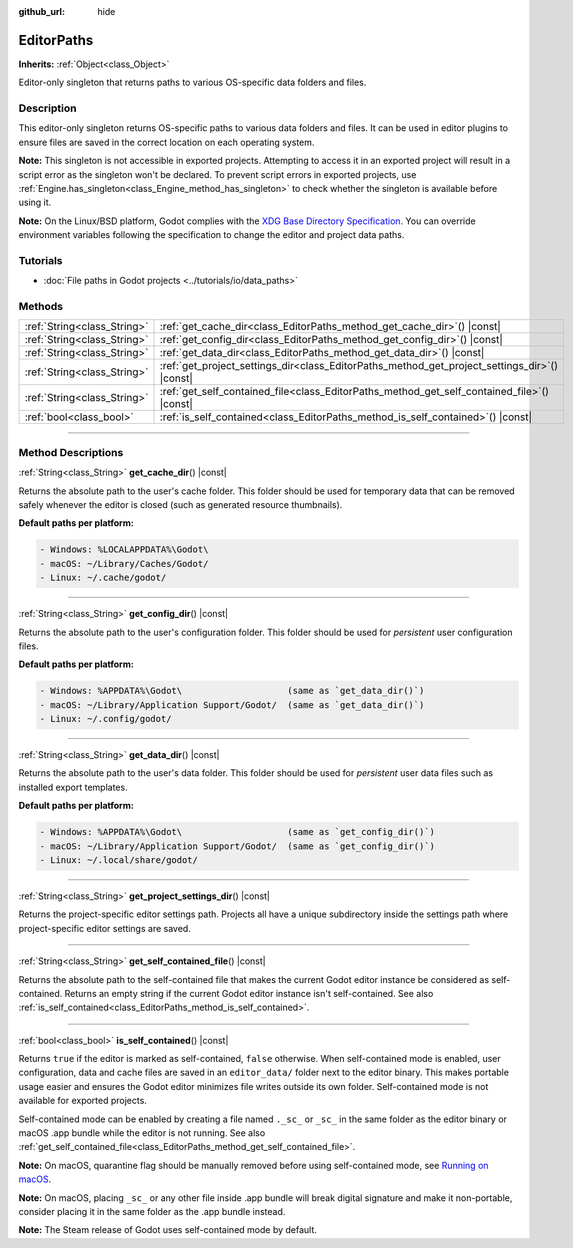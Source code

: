 :github_url: hide

.. DO NOT EDIT THIS FILE!!!
.. Generated automatically from Godot engine sources.
.. Generator: https://github.com/godotengine/godot/tree/master/doc/tools/make_rst.py.
.. XML source: https://github.com/godotengine/godot/tree/master/doc/classes/EditorPaths.xml.

.. _class_EditorPaths:

EditorPaths
===========

**Inherits:** :ref:`Object<class_Object>`

Editor-only singleton that returns paths to various OS-specific data folders and files.

.. rst-class:: classref-introduction-group

Description
-----------

This editor-only singleton returns OS-specific paths to various data folders and files. It can be used in editor plugins to ensure files are saved in the correct location on each operating system.

\ **Note:** This singleton is not accessible in exported projects. Attempting to access it in an exported project will result in a script error as the singleton won't be declared. To prevent script errors in exported projects, use :ref:`Engine.has_singleton<class_Engine_method_has_singleton>` to check whether the singleton is available before using it.

\ **Note:** On the Linux/BSD platform, Godot complies with the `XDG Base Directory Specification <https://specifications.freedesktop.org/basedir-spec/basedir-spec-latest.html>`__. You can override environment variables following the specification to change the editor and project data paths.

.. rst-class:: classref-introduction-group

Tutorials
---------

- :doc:`File paths in Godot projects <../tutorials/io/data_paths>`

.. rst-class:: classref-reftable-group

Methods
-------

.. table::
   :widths: auto

   +-----------------------------+--------------------------------------------------------------------------------------------------+
   | :ref:`String<class_String>` | :ref:`get_cache_dir<class_EditorPaths_method_get_cache_dir>`\ (\ ) |const|                       |
   +-----------------------------+--------------------------------------------------------------------------------------------------+
   | :ref:`String<class_String>` | :ref:`get_config_dir<class_EditorPaths_method_get_config_dir>`\ (\ ) |const|                     |
   +-----------------------------+--------------------------------------------------------------------------------------------------+
   | :ref:`String<class_String>` | :ref:`get_data_dir<class_EditorPaths_method_get_data_dir>`\ (\ ) |const|                         |
   +-----------------------------+--------------------------------------------------------------------------------------------------+
   | :ref:`String<class_String>` | :ref:`get_project_settings_dir<class_EditorPaths_method_get_project_settings_dir>`\ (\ ) |const| |
   +-----------------------------+--------------------------------------------------------------------------------------------------+
   | :ref:`String<class_String>` | :ref:`get_self_contained_file<class_EditorPaths_method_get_self_contained_file>`\ (\ ) |const|   |
   +-----------------------------+--------------------------------------------------------------------------------------------------+
   | :ref:`bool<class_bool>`     | :ref:`is_self_contained<class_EditorPaths_method_is_self_contained>`\ (\ ) |const|               |
   +-----------------------------+--------------------------------------------------------------------------------------------------+

.. rst-class:: classref-section-separator

----

.. rst-class:: classref-descriptions-group

Method Descriptions
-------------------

.. _class_EditorPaths_method_get_cache_dir:

.. rst-class:: classref-method

:ref:`String<class_String>` **get_cache_dir**\ (\ ) |const|

Returns the absolute path to the user's cache folder. This folder should be used for temporary data that can be removed safely whenever the editor is closed (such as generated resource thumbnails).

\ **Default paths per platform:**\ 

.. code:: text

    - Windows: %LOCALAPPDATA%\Godot\
    - macOS: ~/Library/Caches/Godot/
    - Linux: ~/.cache/godot/

.. rst-class:: classref-item-separator

----

.. _class_EditorPaths_method_get_config_dir:

.. rst-class:: classref-method

:ref:`String<class_String>` **get_config_dir**\ (\ ) |const|

Returns the absolute path to the user's configuration folder. This folder should be used for *persistent* user configuration files.

\ **Default paths per platform:**\ 

.. code:: text

    - Windows: %APPDATA%\Godot\                    (same as `get_data_dir()`)
    - macOS: ~/Library/Application Support/Godot/  (same as `get_data_dir()`)
    - Linux: ~/.config/godot/

.. rst-class:: classref-item-separator

----

.. _class_EditorPaths_method_get_data_dir:

.. rst-class:: classref-method

:ref:`String<class_String>` **get_data_dir**\ (\ ) |const|

Returns the absolute path to the user's data folder. This folder should be used for *persistent* user data files such as installed export templates.

\ **Default paths per platform:**\ 

.. code:: text

    - Windows: %APPDATA%\Godot\                    (same as `get_config_dir()`)
    - macOS: ~/Library/Application Support/Godot/  (same as `get_config_dir()`)
    - Linux: ~/.local/share/godot/

.. rst-class:: classref-item-separator

----

.. _class_EditorPaths_method_get_project_settings_dir:

.. rst-class:: classref-method

:ref:`String<class_String>` **get_project_settings_dir**\ (\ ) |const|

Returns the project-specific editor settings path. Projects all have a unique subdirectory inside the settings path where project-specific editor settings are saved.

.. rst-class:: classref-item-separator

----

.. _class_EditorPaths_method_get_self_contained_file:

.. rst-class:: classref-method

:ref:`String<class_String>` **get_self_contained_file**\ (\ ) |const|

Returns the absolute path to the self-contained file that makes the current Godot editor instance be considered as self-contained. Returns an empty string if the current Godot editor instance isn't self-contained. See also :ref:`is_self_contained<class_EditorPaths_method_is_self_contained>`.

.. rst-class:: classref-item-separator

----

.. _class_EditorPaths_method_is_self_contained:

.. rst-class:: classref-method

:ref:`bool<class_bool>` **is_self_contained**\ (\ ) |const|

Returns ``true`` if the editor is marked as self-contained, ``false`` otherwise. When self-contained mode is enabled, user configuration, data and cache files are saved in an ``editor_data/`` folder next to the editor binary. This makes portable usage easier and ensures the Godot editor minimizes file writes outside its own folder. Self-contained mode is not available for exported projects.

Self-contained mode can be enabled by creating a file named ``._sc_`` or ``_sc_`` in the same folder as the editor binary or macOS .app bundle while the editor is not running. See also :ref:`get_self_contained_file<class_EditorPaths_method_get_self_contained_file>`.

\ **Note:** On macOS, quarantine flag should be manually removed before using self-contained mode, see `Running on macOS <https://docs.godotengine.org/en/stable/tutorials/export/running_on_macos.html>`__.

\ **Note:** On macOS, placing ``_sc_`` or any other file inside .app bundle will break digital signature and make it non-portable, consider placing it in the same folder as the .app bundle instead.

\ **Note:** The Steam release of Godot uses self-contained mode by default.

.. |virtual| replace:: :abbr:`virtual (This method should typically be overridden by the user to have any effect.)`
.. |const| replace:: :abbr:`const (This method has no side effects. It doesn't modify any of the instance's member variables.)`
.. |vararg| replace:: :abbr:`vararg (This method accepts any number of arguments after the ones described here.)`
.. |constructor| replace:: :abbr:`constructor (This method is used to construct a type.)`
.. |static| replace:: :abbr:`static (This method doesn't need an instance to be called, so it can be called directly using the class name.)`
.. |operator| replace:: :abbr:`operator (This method describes a valid operator to use with this type as left-hand operand.)`
.. |bitfield| replace:: :abbr:`BitField (This value is an integer composed as a bitmask of the following flags.)`
.. |void| replace:: :abbr:`void (No return value.)`

